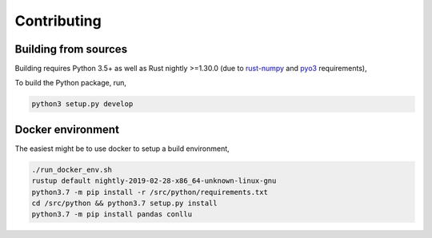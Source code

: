 Contributing
============

Building from sources
---------------------

Building requires Python 3.5+ as well as Rust nightly >=1.30.0
(due to `rust-numpy <https://github.com/rust-numpy/rust-numpy>`_ and
`pyo3 <https://github.com/PyO3/pyo3>`_ requirements),

To build the Python package, run,

.. code::

    python3 setup.py develop

Docker environment
------------------

The easiest might be to use docker to setup a build environment,

.. code::

    ./run_docker_env.sh
    rustup default nightly-2019-02-28-x86_64-unknown-linux-gnu
    python3.7 -m pip install -r /src/python/requirements.txt
    cd /src/python && python3.7 setup.py install
    python3.7 -m pip install pandas conllu
